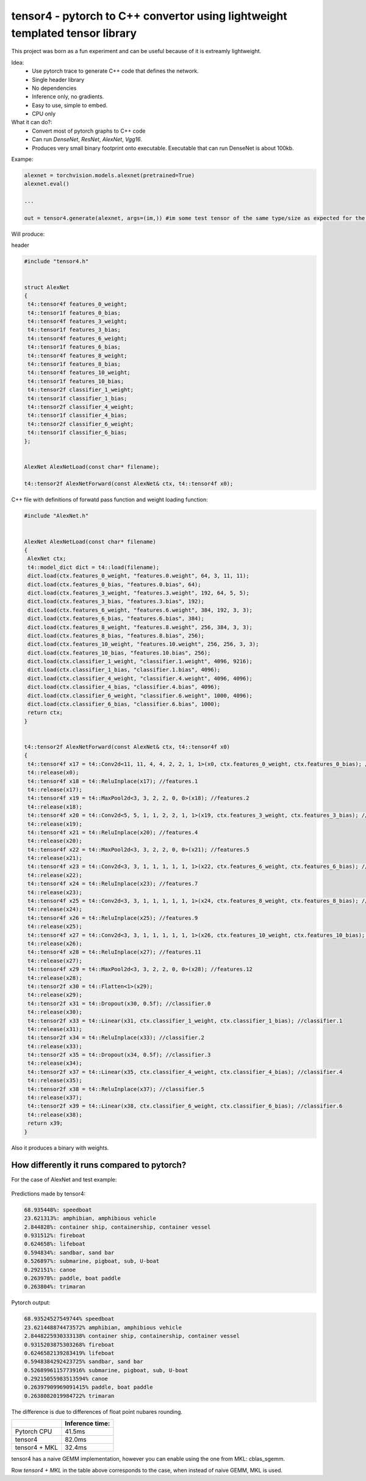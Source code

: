 tensor4 - pytorch to C++ convertor using lightweight templated tensor library
================================

This project was born as a fun experiment and can be useful because of it is extreamly lightweight.

Idea:
 * Use pytorch trace to generate C++ code that defines the network.
 * Single header library
 * No dependencies
 * Inference only, no gradients.
 * Easy to use, simple to embed.
 * CPU only
 
What it can do?:
 * Convert most of pytorch graphs to C++ code
 * Can run *DenseNet*, *ResNet*, *AlexNet*, *Vgg16*.
 * Produces very small binary footprint onto executable. Executable that can run DenseNet is about 100kb.
 
Exampe:

.. code:: python
    
    alexnet = torchvision.models.alexnet(pretrained=True)
    alexnet.eval()
 
    ...
    
    out = tensor4.generate(alexnet, args=(im,)) #im some test tensor of the same type/size as expected for the input
    
Will produce:

header

.. code:: cpp

  #include "tensor4.h"


  struct AlexNet
  {
   t4::tensor4f features_0_weight;
   t4::tensor1f features_0_bias;
   t4::tensor4f features_3_weight;
   t4::tensor1f features_3_bias;
   t4::tensor4f features_6_weight;
   t4::tensor1f features_6_bias;
   t4::tensor4f features_8_weight;
   t4::tensor1f features_8_bias;
   t4::tensor4f features_10_weight;
   t4::tensor1f features_10_bias;
   t4::tensor2f classifier_1_weight;
   t4::tensor1f classifier_1_bias;
   t4::tensor2f classifier_4_weight;
   t4::tensor1f classifier_4_bias;
   t4::tensor2f classifier_6_weight;
   t4::tensor1f classifier_6_bias;
  };


  AlexNet AlexNetLoad(const char* filename);

  t4::tensor2f AlexNetForward(const AlexNet& ctx, t4::tensor4f x0);

C++ file with definitions of forwatd pass function and weight loading function:

.. code:: cpp

    #include "AlexNet.h"


    AlexNet AlexNetLoad(const char* filename)
    {
     AlexNet ctx;
     t4::model_dict dict = t4::load(filename);
     dict.load(ctx.features_0_weight, "features.0.weight", 64, 3, 11, 11);
     dict.load(ctx.features_0_bias, "features.0.bias", 64);
     dict.load(ctx.features_3_weight, "features.3.weight", 192, 64, 5, 5);
     dict.load(ctx.features_3_bias, "features.3.bias", 192);
     dict.load(ctx.features_6_weight, "features.6.weight", 384, 192, 3, 3);
     dict.load(ctx.features_6_bias, "features.6.bias", 384);
     dict.load(ctx.features_8_weight, "features.8.weight", 256, 384, 3, 3);
     dict.load(ctx.features_8_bias, "features.8.bias", 256);
     dict.load(ctx.features_10_weight, "features.10.weight", 256, 256, 3, 3);
     dict.load(ctx.features_10_bias, "features.10.bias", 256);
     dict.load(ctx.classifier_1_weight, "classifier.1.weight", 4096, 9216);
     dict.load(ctx.classifier_1_bias, "classifier.1.bias", 4096);
     dict.load(ctx.classifier_4_weight, "classifier.4.weight", 4096, 4096);
     dict.load(ctx.classifier_4_bias, "classifier.4.bias", 4096);
     dict.load(ctx.classifier_6_weight, "classifier.6.weight", 1000, 4096);
     dict.load(ctx.classifier_6_bias, "classifier.6.bias", 1000);
     return ctx;
    }


    t4::tensor2f AlexNetForward(const AlexNet& ctx, t4::tensor4f x0)
    {
     t4::tensor4f x17 = t4::Conv2d<11, 11, 4, 4, 2, 2, 1, 1>(x0, ctx.features_0_weight, ctx.features_0_bias); //features.0
     t4::release(x0);
     t4::tensor4f x18 = t4::ReluInplace(x17); //features.1
     t4::release(x17);
     t4::tensor4f x19 = t4::MaxPool2d<3, 3, 2, 2, 0, 0>(x18); //features.2
     t4::release(x18);
     t4::tensor4f x20 = t4::Conv2d<5, 5, 1, 1, 2, 2, 1, 1>(x19, ctx.features_3_weight, ctx.features_3_bias); //features.3
     t4::release(x19);
     t4::tensor4f x21 = t4::ReluInplace(x20); //features.4
     t4::release(x20);
     t4::tensor4f x22 = t4::MaxPool2d<3, 3, 2, 2, 0, 0>(x21); //features.5
     t4::release(x21);
     t4::tensor4f x23 = t4::Conv2d<3, 3, 1, 1, 1, 1, 1, 1>(x22, ctx.features_6_weight, ctx.features_6_bias); //features.6
     t4::release(x22);
     t4::tensor4f x24 = t4::ReluInplace(x23); //features.7
     t4::release(x23);
     t4::tensor4f x25 = t4::Conv2d<3, 3, 1, 1, 1, 1, 1, 1>(x24, ctx.features_8_weight, ctx.features_8_bias); //features.8
     t4::release(x24);
     t4::tensor4f x26 = t4::ReluInplace(x25); //features.9
     t4::release(x25);
     t4::tensor4f x27 = t4::Conv2d<3, 3, 1, 1, 1, 1, 1, 1>(x26, ctx.features_10_weight, ctx.features_10_bias); //features.10
     t4::release(x26);
     t4::tensor4f x28 = t4::ReluInplace(x27); //features.11
     t4::release(x27);
     t4::tensor4f x29 = t4::MaxPool2d<3, 3, 2, 2, 0, 0>(x28); //features.12
     t4::release(x28);
     t4::tensor2f x30 = t4::Flatten<1>(x29);
     t4::release(x29);
     t4::tensor2f x31 = t4::Dropout(x30, 0.5f); //classifier.0
     t4::release(x30);
     t4::tensor2f x33 = t4::Linear(x31, ctx.classifier_1_weight, ctx.classifier_1_bias); //classifier.1
     t4::release(x31);
     t4::tensor2f x34 = t4::ReluInplace(x33); //classifier.2
     t4::release(x33);
     t4::tensor2f x35 = t4::Dropout(x34, 0.5f); //classifier.3
     t4::release(x34);
     t4::tensor2f x37 = t4::Linear(x35, ctx.classifier_4_weight, ctx.classifier_4_bias); //classifier.4
     t4::release(x35);
     t4::tensor2f x38 = t4::ReluInplace(x37); //classifier.5
     t4::release(x37);
     t4::tensor2f x39 = t4::Linear(x38, ctx.classifier_6_weight, ctx.classifier_6_bias); //classifier.6
     t4::release(x38);
     return x39;
    }

Also it produces a binary with weights.

How differently it runs compared to pytorch?
-----

For the case of AlexNet and test example:

.. figure:: https://raw.githubusercontent.com/podgorskiy/tensor4/master/examples/common/alexnet224x224_input.png
   :alt: hello-world

Predictions made by tensor4:

.. code:: 

  68.935448%: speedboat
  23.621313%: amphibian, amphibious vehicle
  2.844828%: container ship, containership, container vessel
  0.931512%: fireboat
  0.624658%: lifeboat
  0.594834%: sandbar, sand bar
  0.526897%: submarine, pigboat, sub, U-boat
  0.292151%: canoe
  0.263978%: paddle, boat paddle
  0.263804%: trimaran

Pytorch output:

.. code:: 

  68.93524527549744% speedboat
  23.621448874473572% amphibian, amphibious vehicle
  2.8448225930333138% container ship, containership, container vessel
  0.9315203875303268% fireboat
  0.6246582139283419% lifeboat
  0.5948384292423725% sandbar, sand bar
  0.5268996115773916% submarine, pigboat, sub, U-boat
  0.29215055983513594% canoe
  0.26397909969091415% paddle, boat paddle
  0.2638082019984722% trimaran

The difference is due to differences of float point nubares rounding. 

+--------------+-------------------+
|              | Inference time:   |
+==============+===================+
| Pytorch CPU  | 41.5ms            |
+--------------+-------------------+
| tensor4      | 82.0ms            |
+--------------+-------------------+
| tensor4 + MKL| 32.4ms            |
+--------------+-------------------+


tensor4 has a naive GEMM implementation, however you can enable using the one from MKL: cblas_sgemm.

Row *tensor4 + MKL* in the table above corresponds to the case, when instead of naive GEMM, MKL is used.
